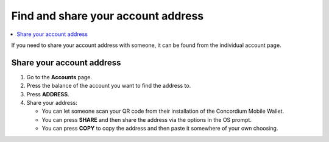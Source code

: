 .. _share-address-mw:

===================================
Find and share your account address
===================================

.. contents::
   :local:
   :backlinks: none

If you need to share your account address with someone, it can be found from the individual account page.

Share your account address
==========================

#. Go to the **Accounts** page.

#. Press the balance of the account you want to find the address to.

#. Press **ADDRESS**.

#. Share your address:

   - You can let someone scan your QR code from their installation of the Concordium Mobile Wallet.

   - You can press **SHARE** and then share the address via the options in the OS prompt.

   - You can press **COPY** to copy the address and then paste it somewhere of your own choosing.
